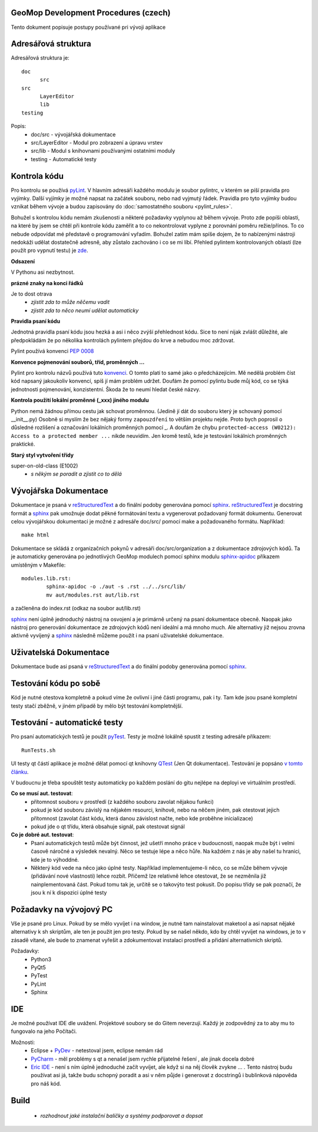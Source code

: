 GeoMop Development Procedures (czech)
=====================================

Tento dokument popisuje postupy používané pri vývoji aplikace

Adresářová struktura
====================
Adresářová struktura 
je::

  doc
  	src
  src
  	LayerEditor
  	lib
  testing

Popis:
  * doc/src - vývojářská dokumentace
  * src/LayerEditor - Modul pro zobrazení a úpravu vrstev
  * src/lib - Modul s knihovnami používanými ostatními moduly
  * testing - Automatické testy 

Kontrola kódu
=============
Pro kontrolu se používá `pyLint <www.pylint.org>`_. V hlavním adresáři každého 
modulu je soubor pylintrc, v kterém se píší pravidla pro vyjímky. Další vyjímky
je možné napsat na začátek souboru, nebo nad vyjmutý řádek. Pravidla pro tyto 
vyjímky budou vznikat během vývoje a budou zapisovány do :doc:`samostatného souboru 
<pylint_rules>`.

Bohužel s kontrolou kódu nemám zkušenosti a některé požadavky vyplynou až během 
vývoje. Proto zde popíši oblasti, na které by jsem se chtěl při kontrole kódu 
zaměřit a to co nekontrolovat vyplyne z porovnání poměru režie/přínos. To co
nebude odpovídat mé představě o programování vyřadím. Bohužel zatím mám spíše
dojem, že to nabízenými nástroji nedokáži udělat dostatečně adresně, aby zůstalo
zachováno i co se mi líbí. Přehled pylintem kontrolovaných oblastí (lze použít 
pro vypnutí testu) je `zde <http://docs.pylint.org/features.html>`_.

**Odsazení**

V Pythonu asi nezbytnost.

**prázné znaky na konci řádků**

Je to dost otrava
  * *zjistit zda to může něčemu vadit*
  * *zjistit zda to něco neumí udělat automaticky*

**Pravidla psaní kódu**

Jednotná pravidla psaní kódu jsou hezká a asi i něco zvýší přehlednost kódu. 
Sice to není nijak zvlášt důležité, ale předpokládám že po několika kontrolách
pylintem přejdou do krve a nebudou moc zdržovat. 

Pylint používá konvenci `PEP 0008 <https://www.python.org/dev/peps/pep-0008/>`_

**Konvence pojmenování souborů, tříd, proměnných ...**

Pylint pro kontrolu názvů používá tuto 
`konvenci <http://pylint-messages.wikidot.com/messages:c0103>`_. O tomto platí
to samé jako o předcházejícím. Mě nedělá problém číst kód napsaný jakoukoliv
konvencí, spíš jí mám problém udržet. Doufám že pomocí pylintu bude můj kód, 
co se týká jednotnosti pojmenování, konzistentní. Škoda že to neumí hledat
české názvy.

**Kontrola použití lokální proměnné (_xxx) jiného modulu**

Python nemá žádnou přímou cestu jak schovat proměnnou. (Jedině jí dát do souboru
který je schovaný pomocí __init__.py) Osobně si myslím že bez nějaký formy 
``zapouzdření`` to větším projektu nejde. Proto bych poprosil o důsledné rozlišení
a označování lokálních proměnných pomocí _. A doufám že chybu 
``protected-access (W0212): Access to a protected member ...`` nikde neuvidím.
Jen kromě testů, kde je testování lokálních proměnných praktické.

**Starý styl vytvoření třídy**

super-on-old-class (E1002)
  * *s někým se poradit a zjistit co to dělá*


Vývojářska Dokumentace
======================
Dokumentace je psaná v `reStructuredText <http://sphinx-doc.org/rest.html#paragraphs>`_ 
a do finální podoby generována pomocí `sphinx <http://sphinx-doc.org/index.htmls>`_.
`reStructuredText <http://sphinx-doc.org/rest.html#paragraphs>`_ je docstring formát a 
`sphinx <http://sphinx-doc.org/index.htmls>`_ pak umožnuje dodat pěkné formátování textu 
a vygenerovat požadovaný formát dokumentu. Generovat celou vývojářskou dokumentaci je možné
z adresáře doc/src/ pomocí make a požadovaného formátu. Například::

  make html

Dokumentace se skládá z organizačních pokynů v adresáři doc/src/organization a z dokumentace 
zdrojových kódů. Ta je automaticky generována po jednotlivých GeoMop modulech pomocí sphinx modulu 
`sphinx-apidoc <http://sphinx-doc.org/man/sphinx-apidoc.html>`_ příkazem umístěným v Makefile::

  modules.lib.rst: 
	  sphinx-apidoc -o ./aut -s .rst ../../src/lib/
	  mv aut/modules.rst aut/lib.rst

a začleněna do index.rst (odkaz na soubor aut/lib.rst)

`sphinx <http://sphinx-doc.org/index.htmls>`_ není úplně jednoduchý nástroj na osvojení a je 
primárně určený na psaní dokumentace obecně. Naopak jako nástroj pro generování dokumentace 
ze zdrojových kódů není ideální a má mnoho much. Ale alternativy již nejsou zrovna aktivně
vyvíjený a `sphinx <http://sphinx-doc.org/index.htmls>`_ následně můžeme použít i na psaní
uživatelské dokumentace.

Uživatelská Dokumentace
=======================
Dokumentace bude asi psaná v `reStructuredText <http://sphinx-doc.org/rest.html#paragraphs>`_ a 
do finální podoby generována pomocí `sphinx <http://sphinx-doc.org/index.htmls>`_.

Testování kódu po sobě
======================

Kód je nutné otestova kompletně a pokud víme že ovlivní i jiné části programu, pak i ty.
Tam kde jsou psané kompletní testy stačí zběžně, v jiném případě by mělo být testování
kompletnější.

Testování - automatické testy
=============================

Pro psaní automatických testů je použit `pyTest <http://pytest.org/latest/>`_. Testy
je možné lokálně spustit z testing adresáře příkazem::

  RunTests.sh

UI testy qt částí aplikace je možné dělat pomocí qt knihovny 
`QTest <http://doc.qt.io/qt-5/qtest.html>`_ (Jen Qt dokumentace). Testování je popsáno 
`v tomto článku <http://johnnado.com/pyqt-qtest-example/>`_.

V budoucnu je třeba spouštět testy automaticky po každém poslání do gitu nejlépe na 
deployi ve virtuálním prostředí.

**Co se musí aut. testovat**:
  * přítomnost souboru v prostředí (z každého souboru zavolat nějakou funkci)
  * pokud je kód souboru závislý na nějakém resourci, knihově, nebo na něčem jiném, pak 
    otestovat jejich přítomnost (zavolat část kódu, která danou závislost načte, nebo kde
    proběhne inicializace)
  * pokud jde o qt třídu, která obsahuje signál, pak otestovat signál

**Co je dobré aut. testovat**:
  * Psaní automatických testů může být činnost, jež ušetří mnoho práce v budoucnosti,
    naopak muže být i velmi časově náročné a výsledek nevalný. Něco se testuje lépe a
    něco hůře. Na každém z nás je aby našel tu hranici, kde je to výhoddné.
  * Některý kód vede na něco jako úplné testy. Například implementujeme-li něco, co se
    může během vývoje (přidávání nové vlastnosti) lehce rozbít. Přičemž lze relativně 
    lehce otestovat, že se nezměnila již nainplementovaná část. Pokud tomu tak je, 
    určitě se o takovýto test pokusit. Do popisu třídy se pak poznačí, že jsou k ní k
    dispozici úplné testy
  
Požadavky na vývojový PC
========================

Vše je psané pro Linux. Pokud by se mělo vyvíjet i na window, je nutné tam nainstalovat
maketool a asi napsat nějaké alternativy k sh skriptům, ale ten je použit jen pro testy.
Pokud by se našel někdo, kdo by chtěl vyvíjet na windows, je to v zásadě vítané, ale bude 
to znamenat vyřešit a zdokumentovat instalaci prostředí a přidání alternativních skriptů.

Požadavky:
  * Python3
  * PyQt5
  * PyTest
  * PyLint
  * Sphinx

IDE
===
Je možné používat IDE dle uvážení. Projektové soubory se do Gitem neverzují. Každý je 
zodpovědný za to aby mu to fungovalo na jeho Počítači.

Možnosti:
  * Eclipse + `PyDev <http://pydev.org/manual_101_root.html>`_ - netestoval jsem, eclipse 
    nemám rád
  * `PyCharm <https://www.jetbrains.com/pycharm/>`_ - měl problémy s qt a nenašel jsem 
    rychle přijatelné řešení , ale jinak docela dobré
  * `Eric IDE <https://www.jetbrains.com/pycharm/>`_ - není s ním úplně jednoduché začít
    vyvíjet, ale když si na něj člověk zvykne ... . Tento nástroj budu používat asi já,
    takže budu schopný poradit a asi v něm půjde i generovat z docstringů i bublinková
    nápověda pro náš kód.

Build
=====

  * *rozhodnout jaké instalační balíčky a systémy podporovat a dopsat*
